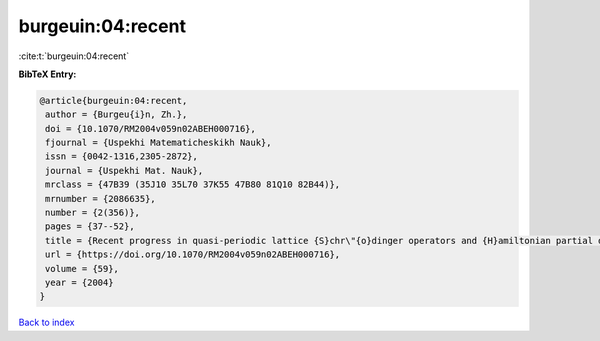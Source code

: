 burgeuin:04:recent
==================

:cite:t:`burgeuin:04:recent`

**BibTeX Entry:**

.. code-block:: bibtex

   @article{burgeuin:04:recent,
    author = {Burgeu{i}n, Zh.},
    doi = {10.1070/RM2004v059n02ABEH000716},
    fjournal = {Uspekhi Matematicheskikh Nauk},
    issn = {0042-1316,2305-2872},
    journal = {Uspekhi Mat. Nauk},
    mrclass = {47B39 (35J10 35L70 37K55 47B80 81Q10 82B44)},
    mrnumber = {2086635},
    number = {2(356)},
    pages = {37--52},
    title = {Recent progress in quasi-periodic lattice {S}chr\"{o}dinger operators and {H}amiltonian partial differential equations},
    url = {https://doi.org/10.1070/RM2004v059n02ABEH000716},
    volume = {59},
    year = {2004}
   }

`Back to index <../By-Cite-Keys.rst>`_
